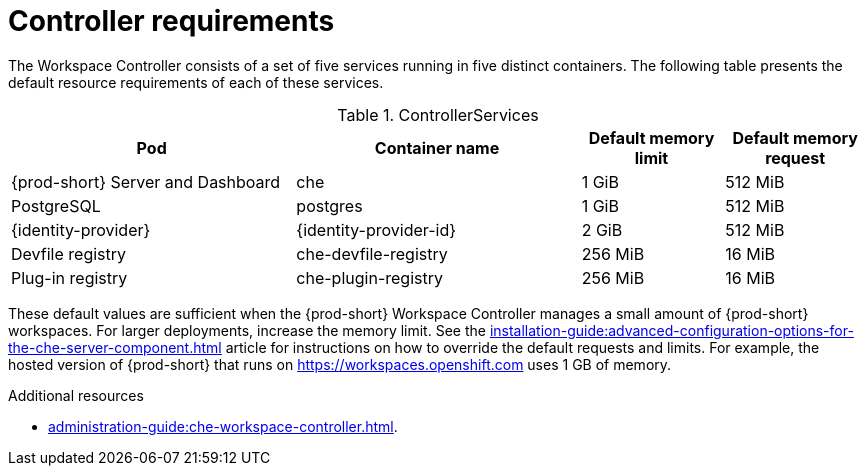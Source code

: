 // {prod-id-short}-compute-resources-requirements

[id="controller-requirements_{context}"]
= Controller requirements

The Workspace Controller consists of a set of five services running in five distinct containers. The following table presents the default resource requirements of each of these services.

[cols="2,2,1,1", options="header"]
.ControllerServices
|===
|Pod
|Container name
|Default memory limit
|Default memory request

|{prod-short} Server and Dashboard
|che
|1 GiB
|512 MiB

|PostgreSQL
|postgres
|1 GiB
|512 MiB

|{identity-provider}
|{identity-provider-id}
|2 GiB
|512 MiB

|Devfile registry
|che-devfile-registry
|256 MiB
|16 MiB

|Plug-in registry
|che-plugin-registry
|256 MiB
|16 MiB
|===

These default values are sufficient when the {prod-short} Workspace Controller manages a small amount of {prod-short} workspaces. For larger deployments, increase the memory limit. See the xref:installation-guide:advanced-configuration-options-for-the-che-server-component.adoc[] article for instructions on how to override the default requests and limits. For example, the hosted version of {prod-short} that runs on link:https://workspaces.openshift.com[] uses 1 GB of memory.

.Additional resources

* xref:administration-guide:che-workspace-controller.adoc[].
